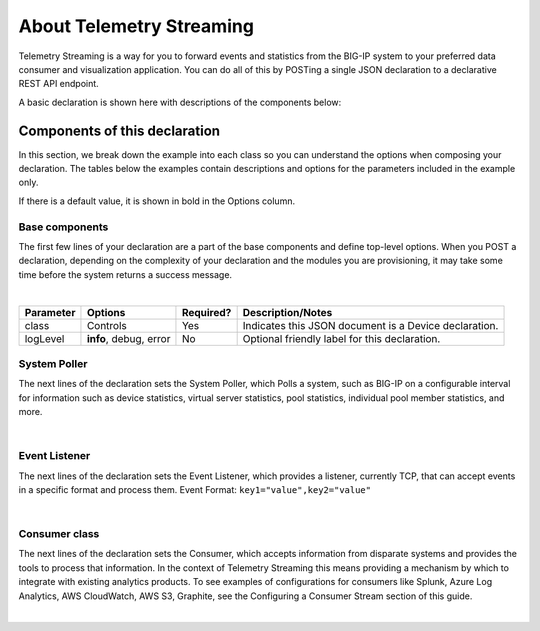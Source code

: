 About Telemetry Streaming
=========================

Telemetry Streaming is a way for you to forward events and statistics from the BIG-IP system to your preferred data consumer and visualization application. You can do all of this by POSTing a single JSON declaration to a declarative REST API endpoint.

.. image:: /images/TSdiagram.png

A basic declaration is shown here with descriptions of the components below:

.. code-block:: json
   :linenos:

    {
        "class": "Telemetry",
        "controls": {
            "class": "Controls",
            "logLevel": "info"
        },
        "My_Poller": {
            "class": "Telemetry_System_Poller",
            "interval": 60
        },
        "My_Listener": {
            "class": "Telemetry_Listener",
            "port": 6514
        },
        "My_Consumer": {
            "class": "Telemetry_Consumer",
            "type": "Splunk",
            "host": "192.0.2.1",
            "protocol": "http",
            "port": "8088",
            "passphrase": {
                "cipherText": "apikey"
            }
        }
    }



Components of this declaration
------------------------------
In this section, we break down the example into each class so you can understand the options when composing your declaration. The tables below the examples contain descriptions and options for the parameters included in the example only.  

If there is a default value, it is shown in bold in the Options column.

.. _base-comps:

Base components
```````````````
The first few lines of your declaration are a part of the base components and define top-level options. When you POST a declaration, depending on the complexity of your declaration and the modules you are provisioning, it may take some time before the system returns a success message.

.. code-block:: javascript
   :linenos:


    {
        "class": "Telemetry",
        "controls": {
            "class": "Controls",
            "logLevel": "info"
        },
        
             
|

+--------------------+--------------------------------+------------+------------------------------------------------------------------------------------------------------------------------------------+
| Parameter          | Options                        | Required?  |  Description/Notes                                                                                                                 |
+====================+================================+============+====================================================================================================================================+
| class              | Controls                       |   Yes      |  Indicates this JSON document is a Device declaration.                                                                             |
+--------------------+--------------------------------+------------+------------------------------------------------------------------------------------------------------------------------------------+
| logLevel           | **info**, debug, error         |   No       |  Optional friendly label for this declaration.                                                                                     |
+--------------------+--------------------------------+------------+------------------------------------------------------------------------------------------------------------------------------------+


.. _system-poller-class:

System Poller
`````````````
The next lines of the declaration sets the System Poller, which Polls a system, such as BIG-IP on a configurable interval for information such as device statistics, virtual server statistics, pool statistics, individual pool member statistics, and more.

.. code-block:: javascript
   :linenos:
   :lineno-start: 6


    "My_Poller": {
        "class": "Telemetry_System_Poller",
        "interval": 60
    },

|


+--------------------+--------------------------------+------------+------------------------------------------------------------------------------------------------------------------------------------+
| Parameter          | Options                        | Required*? |  Description/Notes                                                                                                                 |
+====================+================================+============+====================================================================================================================================+
| class              | Telemetry_System_Poller        |   Yes      |  Specifies....                                          |
+--------------------+--------------------------------+------------+------------------------------------------------------------------------------------------------------------------------------------+
| interval           | 30, **60**                     |   No       |  Hostname you want to set for this BIG-IP device. The default hostname on a new BIG-IP is **bigip1**.                              |
+--------------------+--------------------------------+------------+------------------------------------------------------------------------------------------------------------------------------------+



.. _event-listener-class:

Event Listener
``````````````
The next lines of the declaration sets the Event Listener, which provides a listener, currently TCP, that can accept events in a specific format and process them.
Event Format: ``key1="value",key2="value"``

.. code-block:: javascript
   :linenos:
   :lineno-start: 6


    "My_Listener": {
        "class": "Telemetry_Listener",
        "port": 6514
    },


|


+--------------------+--------------------------------+------------+------------------------------------------------------------------------------------------------------------------------------------+
| Parameter          | Options                        | Required*? |  Description/Notes                                                                                                                 |
+====================+================================+============+====================================================================================================================================+
| class              | Telemetry_Listener             |   Yes      |  Specifies....                                            |
+--------------------+--------------------------------+------------+------------------------------------------------------------------------------------------------------------------------------------+
| port               | 30, **60**                     |   No       |  Hostname you want to set for this BIG-IP device. The default hostname on a new BIG-IP is **bigip1**.                              |
+--------------------+--------------------------------+------------+------------------------------------------------------------------------------------------------------------------------------------+



.. _consumer-class:

Consumer class
``````````````
The next lines of the declaration sets the Consumer, which accepts information from disparate systems and provides the tools to process that information. In the context of Telemetry Streaming this means providing a mechanism by which to integrate with existing analytics products. To see examples of configurations for consumers like Splunk, Azure Log Analytics, AWS CloudWatch, AWS S3, Graphite, see the Configuring a Consumer Stream section of this guide.

.. code-block:: javascript
   :linenos:
   :lineno-start: 6


    "My_Consumer": {
        "class": "Telemetry_Consumer",
        "type": "Splunk",
        "host": "192.0.2.1",
        "protocol": "http",
        "port": "8088",
        "passphrase": {
            "cipherText": "apikey"
        }
    }



|


+--------------------+--------------------------------+------------+------------------------------------------------------------------------------------------------------------------------------------+
| Parameter          | Options                        | Required*? |  Description/Notes                                                                                                                 |
+====================+================================+============+====================================================================================================================================+
| class              | Telemetry_Consumer             |   Yes      |  Specifies....                                            |
+--------------------+--------------------------------+------------+------------------------------------------------------------------------------------------------------------------------------------+
| type               | ...........                    |   No       |  Hostname you want to set for this BIG-IP device. The default hostname on a new BIG-IP is **bigip1**.                              |
+--------------------+--------------------------------+------------+------------------------------------------------------------------------------------------------------------------------------------+
| host               | 192.0.2.1                      |   No       |  Hostname you want to set for this BIG-IP device. The default hostname on a new BIG-IP is **bigip1**.                              |
+--------------------+--------------------------------+------------+------------------------------------------------------------------------------------------------------------------------------------+
| protocol           | http,                          |   No       |  Hostname you want to set for this BIG-IP device. The default hostname on a new BIG-IP is **bigip1**.                              |
+--------------------+--------------------------------+------------+------------------------------------------------------------------------------------------------------------------------------------+
| port               | 8088                           |   No       |  Hostname you want to set for this BIG-IP device. The default hostname on a new BIG-IP is **bigip1**.                              |
+--------------------+--------------------------------+------------+------------------------------------------------------------------------------------------------------------------------------------+
| passphrase         | ..........                     |   No       |  Hostname you want to set for this BIG-IP device. The default hostname on a new BIG-IP is **bigip1**.                              |
+--------------------+--------------------------------+------------+------------------------------------------------------------------------------------------------------------------------------------+



